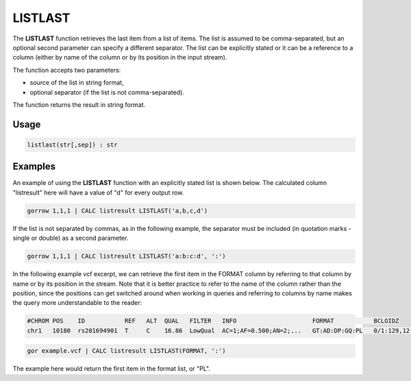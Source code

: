 .. _listlast:

========
LISTLAST
========

The **LISTLAST** function retrieves the last item from a list of items. The list is assumed to be comma-separated, but an optional second parameter can specify a different separator. The list can be explicitly stated or it can be a reference to a column (either by name of the column or by its position in the input stream).

The function accepts two parameters:

* source of the list in string format,
* optional separator (if the list is not comma-separated).

The function returns the result in string format.

Usage
=====

.. code-block:: gor

	listlast(str[,sep]) : str

Examples
========

An example of using the **LISTLAST** function with an explicitly stated list is shown below. The calculated column "listresult" here will have a value of "d" for every output row.

.. code-block:: gor

   gorrow 1,1,1 | CALC listresult LISTLAST('a,b,c,d')

If the list is not separated by commas, as in the following example, the separator must be included (in quotation marks - single or double) as a second parameter.

.. code-block:: gor

   gorrow 1,1,1 | CALC listresult LISTLAST('a:b:c:d', ':')

In the following example vcf excerpt, we can retrieve the first item in the FORMAT column by referring to that column by name or by its position in the stream. Note that it is better practice to refer to the name of the column rather than the position, since the positions can get switched around when working in queries and referring to columns by name makes the query more understandable to the reader:

.. code-block:: bash

   #CHROM POS    ID           REF   ALT  QUAL   FILTER   INFO                     FORMAT           BCLOIDZ
   chr1   10180  rs201694901  T     C    16.86  LowQual  AC=1;AF=0.500;AN=2;...   GT:AD:DP:GQ:PL   0/1:129,12:142:45:45,0,1082

.. code-block:: gor

   gor example.vcf | CALC listresult LISTLAST(FORMAT, ':')

The example here would return the first item in the format list, or "PL".